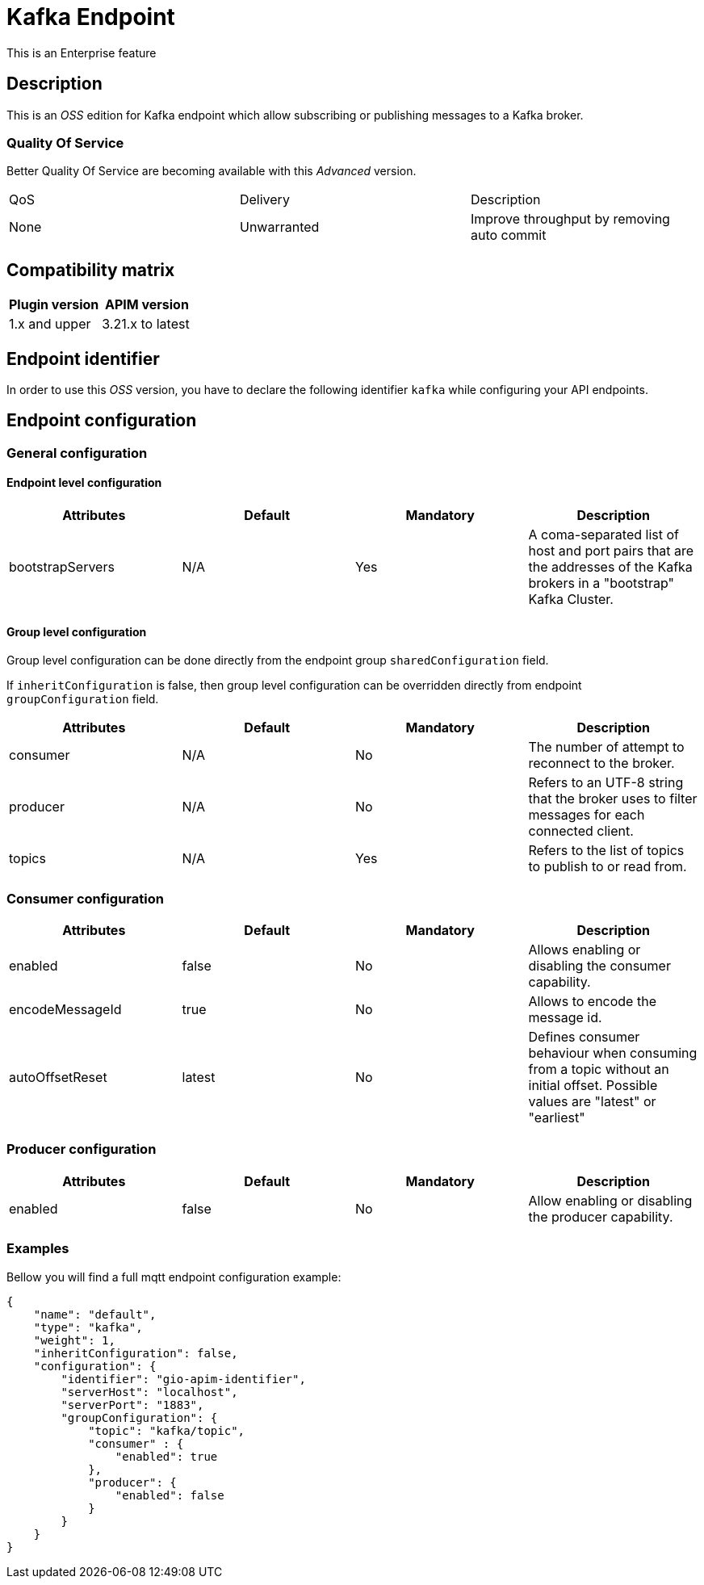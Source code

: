 = Kafka Endpoint

[label label-enterprise]#This is an Enterprise feature#

== Description

This is an _OSS_ edition for Kafka endpoint which allow subscribing or publishing messages to a Kafka broker.

=== Quality Of Service

Better Quality Of Service are becoming available with this _Advanced_ version.

|===
|QoS           |  Delivery        | Description
|None          | Unwarranted      | Improve throughput by removing auto commit
|===

== Compatibility matrix

|===
|Plugin version | APIM version

|1.x and upper                  | 3.21.x to latest
|===

== Endpoint identifier

In order to use this _OSS_ version, you have to declare the following identifier `kafka` while configuring your API endpoints.

== Endpoint configuration

=== General configuration

==== Endpoint level configuration

|===
|Attributes | Default | Mandatory | Description

|bootstrapServers | N/A     | Yes | A coma-separated list of host and port pairs that are the addresses of the Kafka brokers in a "bootstrap" Kafka Cluster.
|===

==== Group level configuration

Group level configuration can be done directly from the endpoint group `sharedConfiguration` field.

If `inheritConfiguration` is false, then group level configuration can be overridden directly from endpoint `groupConfiguration` field.

|===
|Attributes | Default | Mandatory | Description

|consumer | N/A     | No | The number of attempt to reconnect to the broker.
|producer | N/A     | No | Refers to an UTF-8 string that the broker uses to filter messages for each connected client.
|topics | N/A     | Yes | Refers to the list of topics to publish to or read from.
|===

=== Consumer configuration

|===
|Attributes | Default | Mandatory | Description

|enabled | false     | No | Allows enabling or disabling the consumer capability.
|encodeMessageId | true     | No | Allows to encode the message id.
|autoOffsetReset | latest     | No | Defines consumer behaviour when consuming from a topic without an initial offset. Possible values are "latest" or "earliest"
|===

=== Producer configuration
|===
|Attributes | Default | Mandatory | Description

|enabled | false     | No | Allow enabling or disabling the producer capability.
|===

=== Examples

Bellow you will find a full mqtt endpoint configuration example:

```json
{
    "name": "default",
    "type": "kafka",
    "weight": 1,
    "inheritConfiguration": false,
    "configuration": {
        "identifier": "gio-apim-identifier",
        "serverHost": "localhost",
        "serverPort": "1883",
        "groupConfiguration": {
            "topic": "kafka/topic",
            "consumer" : {
                "enabled": true
            },
            "producer": {
                "enabled": false
            }
        }
    }
}
```